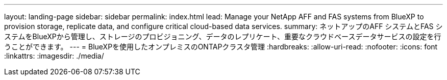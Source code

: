 ---
layout: landing-page 
sidebar: sidebar 
permalink: index.html 
lead: Manage your NetApp AFF and FAS systems from BlueXP to provision storage, replicate data, and configure critical cloud-based data services. 
summary: ネットアップのAFF システムとFAS システムをBlueXPから管理し、ストレージのプロビジョニング、データのレプリケート、重要なクラウドベースデータサービスの設定を行うことができます。 
---
= BlueXPを使用したオンプレミスのONTAPクラスタ管理
:hardbreaks:
:allow-uri-read: 
:nofooter: 
:icons: font
:linkattrs: 
:imagesdir: ./media/


